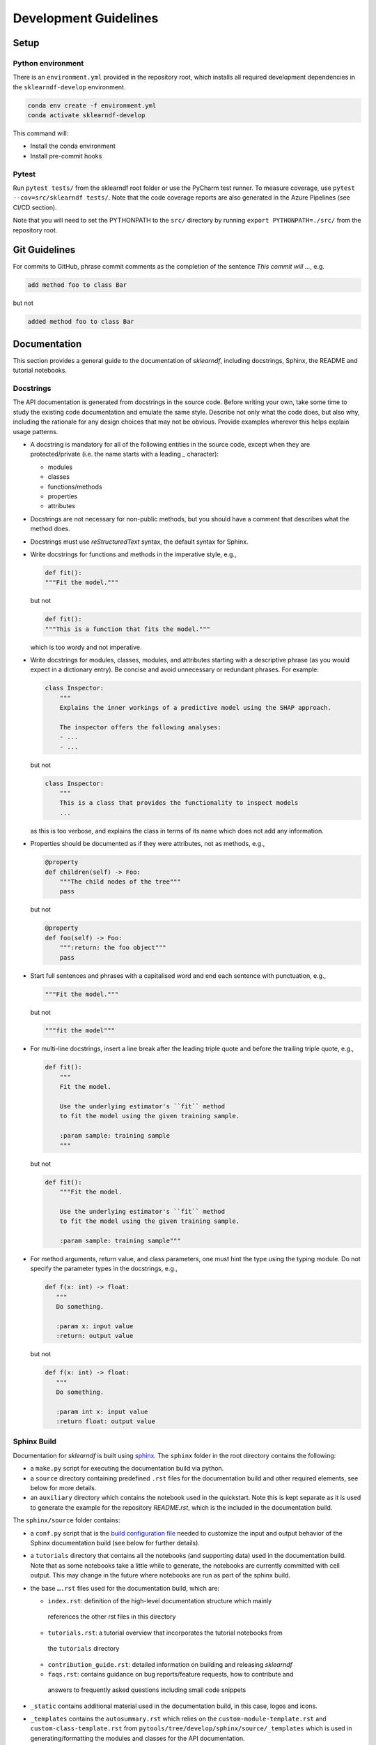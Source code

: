 .. _contribution-guide:

Development Guidelines
======================================

Setup
-----------------------

Python environment
~~~~~~~~~~~~~~~~~~~~~~
There is an ``environment.yml`` provided in the repository root, which installs all
required development dependencies in the ``sklearndf-develop`` environment.

.. code-block:: sh

	conda env create -f environment.yml
	conda activate sklearndf-develop

This command will:

- Install the conda environment
- Install pre-commit hooks


Pytest
~~~~~~~~~~~~~~~
Run ``pytest tests/`` from the sklearndf root folder or use the PyCharm test runner. To
measure coverage, use ``pytest --cov=src/sklearndf tests/``. Note that the code coverage
reports are also generated in the Azure Pipelines (see CI/CD section).

Note that you will need to set the PYTHONPATH to the ``src/`` directory by
running ``export PYTHONPATH=./src/`` from the repository root.


Git Guidelines
--------------------

For commits to GitHub, phrase commit comments as the completion of the sentence *This
commit will …*, e.g.

.. code-block:: RST

	add method foo to class Bar

but not

.. code-block:: RST

	added method foo to class Bar


Documentation
---------------------------

This section provides a general guide to the documentation of *sklearndf*, including
docstrings, Sphinx, the README and tutorial notebooks.

Docstrings
~~~~~~~~~~~

The API documentation is generated from docstrings in the source code. Before writing
your own, take some time to study the existing code documentation and emulate the same
style. Describe not only what the code does, but also why, including the rationale for
any design choices that may not be obvious. Provide examples wherever this helps
explain usage patterns.

- A docstring is mandatory for all of the following entities in the source code,
  except when they are protected/private (i.e. the name starts with a leading `_`
  character):

  - modules

  - classes

  - functions/methods

  - properties

  - attributes

- Docstrings are not necessary for non-public methods, but you should have a comment
  that describes what the method does.

- Docstrings must use *reStructuredText* syntax, the default syntax for Sphinx.

- Write docstrings for functions and methods in the imperative style, e.g.,

  .. code-block:: python

      def fit():
      """Fit the model."""

  but not

  .. code-block:: python

      def fit():
      """This is a function that fits the model."""

  which is too wordy and not imperative.


- Write docstrings for modules, classes, modules, and attributes starting with a
  descriptive phrase (as you would expect in a dictionary entry). Be concise and avoid
  unnecessary or redundant phrases.
  For example:

  .. code-block:: python

      class Inspector:
          """
          Explains the inner workings of a predictive model using the SHAP approach.

          The inspector offers the following analyses:
          - ...
          - ...

  but not

  .. code-block:: python

      class Inspector:
          """
          This is a class that provides the functionality to inspect models
          ...

  as this is too verbose, and explains the class in terms of its name which does not add
  any information.

- Properties should be documented as if they were attributes, not as methods, e.g.,

  .. code-block:: python

      @property
      def children(self) -> Foo:
          """The child nodes of the tree"""
          pass

  but not

  .. code-block:: python

      @property
      def foo(self) -> Foo:
          """:return: the foo object"""
          pass

- Start full sentences and phrases with a capitalised word and end each sentence with
  punctuation, e.g.,

  .. code-block:: python

    """Fit the model."""

  but not

  .. code-block:: python

    """fit the model"""


- For multi-line docstrings, insert a line break after the leading triple quote and before
  the trailing triple quote, e.g.,

  .. code-block:: python

    def fit():
        """
        Fit the model.

        Use the underlying estimator's ``fit`` method
        to fit the model using the given training sample.

        :param sample: training sample
        """

  but not

  .. code-block:: python

    def fit():
        """Fit the model.

        Use the underlying estimator's ``fit`` method
        to fit the model using the given training sample.

        :param sample: training sample"""

- For method arguments, return value, and class parameters, one must hint the type using
  the typing module. Do not specify the parameter types in the docstrings, e.g.,

  .. code-block:: python

    def f(x: int) -> float:
       """
       Do something.

       :param x: input value
       :return: output value

  but not

  .. code-block:: python

    def f(x: int) -> float:
       """
       Do something.

       :param int x: input value
       :return float: output value


Sphinx Build
~~~~~~~~~~~~~~~~~~~~~~~

Documentation for *sklearndf* is built using `sphinx <https://www.sphinx-doc.org/en/master/>`_.
The ``sphinx`` folder in the root directory contains the following:

- a ``make.py`` script for executing the documentation build via python.

- a ``source`` directory containing predefined ``.rst`` files for the documentation build and other required elements, see below for more details.

- an ``auxiliary`` directory which contains the notebook used in the quickstart.
  Note this is kept separate as it is used to generate the example for the
  repository `README.rst`, which is the included in the documentation build.


The ``sphinx/source`` folder contains:

- a ``conf.py`` script that is the `build configuration file
  <https://www.sphinx-doc.org/en/master/usage/configuration.html>`_ needed to customize the
  input and output behavior of the Sphinx documentation build (see below for further
  details).

- a ``tutorials`` directory that contains all the notebooks (and supporting data) used in
  the documentation build. Note that as some notebooks take a little while to generate, the
  notebooks are currently committed with cell output. This may change in the future where
  notebooks are run as part of the sphinx build.

- the base ``….rst`` files used for the documentation build, which are:

  *	``index.rst``: definition of the high-level documentation structure which mainly
    references the other rst files in this directory

  *	``tutorials.rst``: a tutorial overview that incorporates the tutorial notebooks from
    the ``tutorials`` directory

  *	``contribution_guide.rst``: detailed information on building and releasing *sklearndf*

  *	``faqs.rst``: contains guidance on bug reports/feature requests, how to contribute and
    answers to frequently asked questions including small code snippets

- ``_static`` contains additional material used in the documentation build, in this case, logos and icons.

- ``_templates`` contains the ``autosummary.rst`` which relies on the
  ``custom-module-template.rst`` and ``custom-class-template.rst`` from
  ``pytools/tree/develop/sphinx/source/_templates`` which is used in generating/formatting
  the modules and classes for the API documentation.


The two key scripts are ``make.py`` and ``conf.py``. The base configuration for these
scripts can be found in
`pytools/sphinx <https://github.com/BCG-Gamma/pytools/tree/develop/sphinx>`_.
The reason for this was to minimise code given the standardization of the documentation
build across multiple packages.

**make.py**: All base configuration comes from ``pytools/sphinx/base/make_base.py`` and
this script includes defined commands for key steps in the documentation build. Briefly,
the key steps for the documentation build are:

- **Clean**: remove the existing documentation build

- **FetchPkgVersions**: fetch the available package versions with documentation

- **ApiDoc**: generate API documentation from sources

- **Html**: run Sphinx build to generate HTMl documentation

The two other commands are **Help** and **PrepareDocsDeployment**, the latter of which
is covered below under Building and releasing *sklearndf*.

**conf.py**: All base configuration comes from ``pytools/sphinx/base/conf_base.py``. This
`build configuration file <https://www.sphinx-doc.org/en/master/usage/configuration.html>`_
is a requirement of Sphinx and is needed to customize the input and output behavior of
the documentation build. In particular, this file highlights key extensions needed in
the build process, of which some key ones are as follows:

- `intersphinx <https://www.sphinx-doc.org/en/master/usage/extensions/intersphinx.html>`_
  (external links to other documentations built with Sphinx: scikit-learn, numpy...)

- `viewcode <https://www.sphinx-doc.org/en/master/usage/extensions/viewcode.html>`_ to
  include source code in the documentation, and links to the source code from the objects
  documentation

- `imgmath <https://www.sphinx-doc.org/en/master/usage/extensions/math.html>`_ to render
  math expressions in doc strings. Note that a local latex installation is required (e.g.,
  `MiKTeX <https://miktex.org/>`_ for Windows)

Before building the documentation ensure the ``sklearndf-develop`` environment is active as
the documentation build has a number of key dependencies specified in the
``environment.yml`` file, specifically:

- ``sphinx``
- ``pydata-sphinx-theme``
- ``nbsphinx``
- ``sphinx-autodoc-typehints``

To generate the Sphinx documentation, run ``python make.py html`` from within
``/sphinx``. By default this will clean any previous build. The generated Sphinx
documentation for *sklearndf* can then be found at ``sphinx/build/html``.

Documentation versioning is managed via the release process - see the section on
Building and releasing *sklearndf* below.


README
~~~~~~~

The README file for the repo is .rst format instead of the perhaps more traditional
markdown format. The reason for this is the ``README.rst`` is included as the quick start
guide in the documentation build. This helped minimize code duplication. However,
there are a few key points to be aware of:

- The README has links to figures, logos and icons located in the ``sphinx/source/_static``
  folder. To ensure these links are correct when the documentation is built, they are
  altered and then the contents of the ``README.rst`` is incorporated into the
  ``getting_started.rst`` which is generated during the build and can be found in
  ``sphinx/source/gettting_started``.

- The quick start guide based on the ``Boston_getting_started_example.ipynb`` notebook in
  the ``sphinx/auxiliary`` folder is not automatically included (unlike all the other
  tutorials). For this reason any updates to this example in the README need to be
  reflected in the source notebook and vice-versa.


Tutorial Notebooks
~~~~~~~~~~~~~~~~~~~

Notebooks are used as the basis for detailed tutorials in the documentation. Tutorials
created for documentation need to be placed in ``sphinx/source/tutorial`` folder.

If you intend to create a notebook for inclusion in the documentation please note the
following:

- The notebook should conform to the standard format employed for all notebooks included
  in the documentation.

- When creating/revising a tutorial notebook with the development environment the following
  code should be added to a cell at the start of the notebook. This will ensure your local
  clones (and any changes) are used when running the notebook. The jupyter notebook should
  also be instigated from within the ``sklearndf-develop`` environment.

  .. code-block:: python

      def _set_paths() -> None:

          # set the correct path when launched from within PyCharm

          module_paths = ["pytools", "sklearndf"]

          import sys
          import os

          if "cwd" not in globals():
              # noinspection PyGlobalUndefined
              global cwd
              cwd = os.path.join(os.getcwd(), os.pardir, os.pardir, os.pardir)
              os.chdir(cwd)
          print(f"working dir is '{os.getcwd()}'")

          for module_path in module_paths:
              if module_path not in sys.path:
                  sys.path.insert(0, os.path.abspath(f"{cwd}/{os.pardir}/{module_path}/src"))
              print(f"added `{sys.path[0]}` to python paths")

      _set_paths()

      del _set_paths



- If you have a notebook cell you wish to be excluded from the generated documentation, add
  ``"nbsphinx": "hidden"`` to the metadata of the cell. To change the metadata of a cell,
  in the main menu of the jupyter notebook server, click on *View -> CellToolbar -> edit
  metadata*, then click on edit Metadata in the top right part of the cell. The modified
  metadata would then look something like:

  .. code-block:: json

      {
        "nbsphinx": "hidden"
      }

- To interpret a notebook cell as reStructuredText by nbsphinx, make a Raw NBConvert cell,
  then click on the jupyter notebook main menu to *View -> CellToolbar -> Raw Cell Format*,
  then choose ReST in the dropdown in the top right part of the cell.

- The notebook should be referenced in the ``tutorials.rst`` file with a section structure
  as follows:

  .. code-block:: RST

      NAME OF NEW TUTORIAL
      *****************************************************************************

      Provide a brief description of the notebook context, such as; regression or
      classification, application (e.g., disease prediction), etc.

      - Use bullet points to indicate what key things the reader will learn (i.e., key takeaways).

      Add a short comment here and direct the reader to download the notebook:
      :download:`here <tutorial/name_of_new_tutorial_nb.ipynb>`.

      .. toctree::
          :maxdepth: 1

          tutorial/name_of_new_tutorial_nb

- The source data used for the notebook should also be added to the tutorial folder unless
  the file is extremely large and/or can be accessed reliably another way.

- For notebooks involving simulation studies, or very long run times consider saving
  intermediary outputs to make the notebook more user-friendly. Code the produces the
  output should be included as a markdown cell with code designated as python to ensure
  appropriate formatting, while preventing the cell from executing should the user run all
  cells.


Package builds
--------------------------------

The build process for the PyPI and conda distributions uses the following key
files:

- ``make.py``: generic Python script for package builds. Most configuration is imported
  from pytools `make.py <https://github.com/BCG-Gamma/pytools/blob/develop/make.py>`__
  which is a build script that wraps the package build, as well as exposing the matrix
  dependency definitions specified in the ``pyproject.toml`` as environment variables
- ``pyproject.toml``: metadata for PyPI, build settings and package dependencies
- ``tox.ini``: contains configurations for tox, testenv, flake8, isort, coverage report,
  and pytest
- ``condabuild/meta.yml``: metadata for conda, build settings and package dependencies

Versioning
~~~~~~~~~~~~~~~~~~~~~~~~~~~~~~~~~~~~~~~~~~~~~~~~~~~~~~

*sklearndf* version numbering follows the `semantic versioning <https://semver.org/>`_
approach, with the pattern ``MAJOR.MINOR.PATCH``.
The version can be bumped in the ``src/_version.py`` by updating the
``__version__`` string accordingly.

PyPI
~~~~~~~~~~~~~~~~~~~~~~~~~~~~~~

PyPI project metadata, build settings and package dependencies
are obtained from ``pyproject.toml``. To build and then publish the package to PyPI,
use the following commands:

.. code-block:: sh

	python make.py sklearndf tox default
	flit publish

Please note the following:

*   Because the PyPI package index is immutable, it is recommended to do a test
    upload to `PyPI test <https://test.pypi.org/>`__ first. Ensure all metadata presents
    correctly before proceeding to proper publishing. The command to publish to test is

    .. code-block:: sh

        flit publish --repository testpypi

    which requires the specification of testpypi in a special ``.pypirc`` file
    with specifications as demonstrated `here
    <https://flit.readthedocs.io/en/latest/upload.html>`__.
*   The ``pyproject.toml`` does not provide specification for a short description
    (displayed in the top gray band on the PyPI page for the package). This description
    comes from the ``src/__init__.py`` script.
*   `flit <https://flit.readthedocs.io/en/latest/>`__ which is used here to publish to
    PyPI, also has the flexibility to support package building (wheel/sdist) via
    ``flit build`` and installing the package by copy or symlink via ``flit install``.
*   Build output will be stored in the ``dist/`` directory.

Conda
~~~~~~~~~~~~~~~~~~~~~~~~~~~~~~

conda build metadata, build settings and package dependencies
are obtained from ``meta.yml``. To build and then publish the package to conda,
use the following commands:

.. code-block:: sh

	python make.py sklearndf conda default
	anaconda upload --user BCG_Gamma dist/conda/noarch/<*package.tar.gz*>

Please note the following:

- Build output will be stored in the ``dist/`` directory.
- Some useful references for conda builds:

    - `Conda build tutorial
      <https://docs.conda.io/projects/conda-build/en/latest/user-guide/tutorials/building-conda-packages.html>`_
    - `Conda build metadata reference
      <https://docs.conda.io/projects/conda-build/en/latest/resources/define-metadata.html>`_

Azure DevOps CI/CD
--------------------

This project uses `Azure DevOps <https://dev.azure.com/>`_ for CI/CD pipelines.
The pipelines are defined in the ``azure-pipelines.yml`` file and are divided into
the following stages:

* **code_quality_checks**: perform code quality checks for isort, black and flake8.
* **detect_build_config_changes**: detect whether the build configuration as specified in
the ``pyproject.yml`` has been modified. If it has, then a build test is run.
* **Unit tests**: runs all unit tests and then publishes test results and coverage.
* **conda_tox_build**: build the PyPI and conda distribution artifacts.
* **Release**: see release process below for more detail.
* **Docs**: build and publish documentation to GitHub Pages.

Release process
~~~~~~~~~~~~~~~~~~~~~~~~~~~~~~~~~~~~~~~~~~~~~~~~~~~~~~

Before initiating the release process, please ensure the version number
in ``src/_version.py`` is correct and the format conforms to semantic
versioning. If the version needs to be corrected/bumped then open a PR for the
change and merge into develop before going any further.

The release process has the following key steps:

* Create a new release branch from develop and open a PR to master
* Opening the PR to master will automatically run all conda/pip build tests via
  Azure Pipelines, triggering automatic upload of artifacts (conda and pip
  packages) to Azure DevOps. At this stage, it is recommended that the pip package
  build is checked using `PyPI test <https://test.pypi.org/>`__ to ensure all
  metadata presents correctly. This is important as package versions in
  PyPI proper are immutable
* If everything passes and looks okay, merge the PR into master, this will
  trigger the release pipeline which will:

  * Tag the release commit with version number as specified in ``src/_version.py``
  * Create a release on GitHub for the new version, please check the `documentation
    <https://docs.github.com/en/free-pro-team@latest/github/administering-a-repository/releasing-projects-on-github>`__
    for details
  * Pre-fill the GitHub release title and description, including the changelog based on
    commits since the last release. Please note this can be manually edited to be more
    succinct afterwards
  * Attach build artifacts (conda and pip packages) to GitHub release

*  Manually upload build artifacts to conda/PyPI using ``anaconda upload`` and
   ``flit publish``, respectively (see relevant sections under Package builds above)
   This may be automated in the future
*  Remove any test versions for pip from PyPI test
*  Merge any changes from release branch also back to develop
*  Bump up version in ``src/_version.py`` on develop to start work towards next release